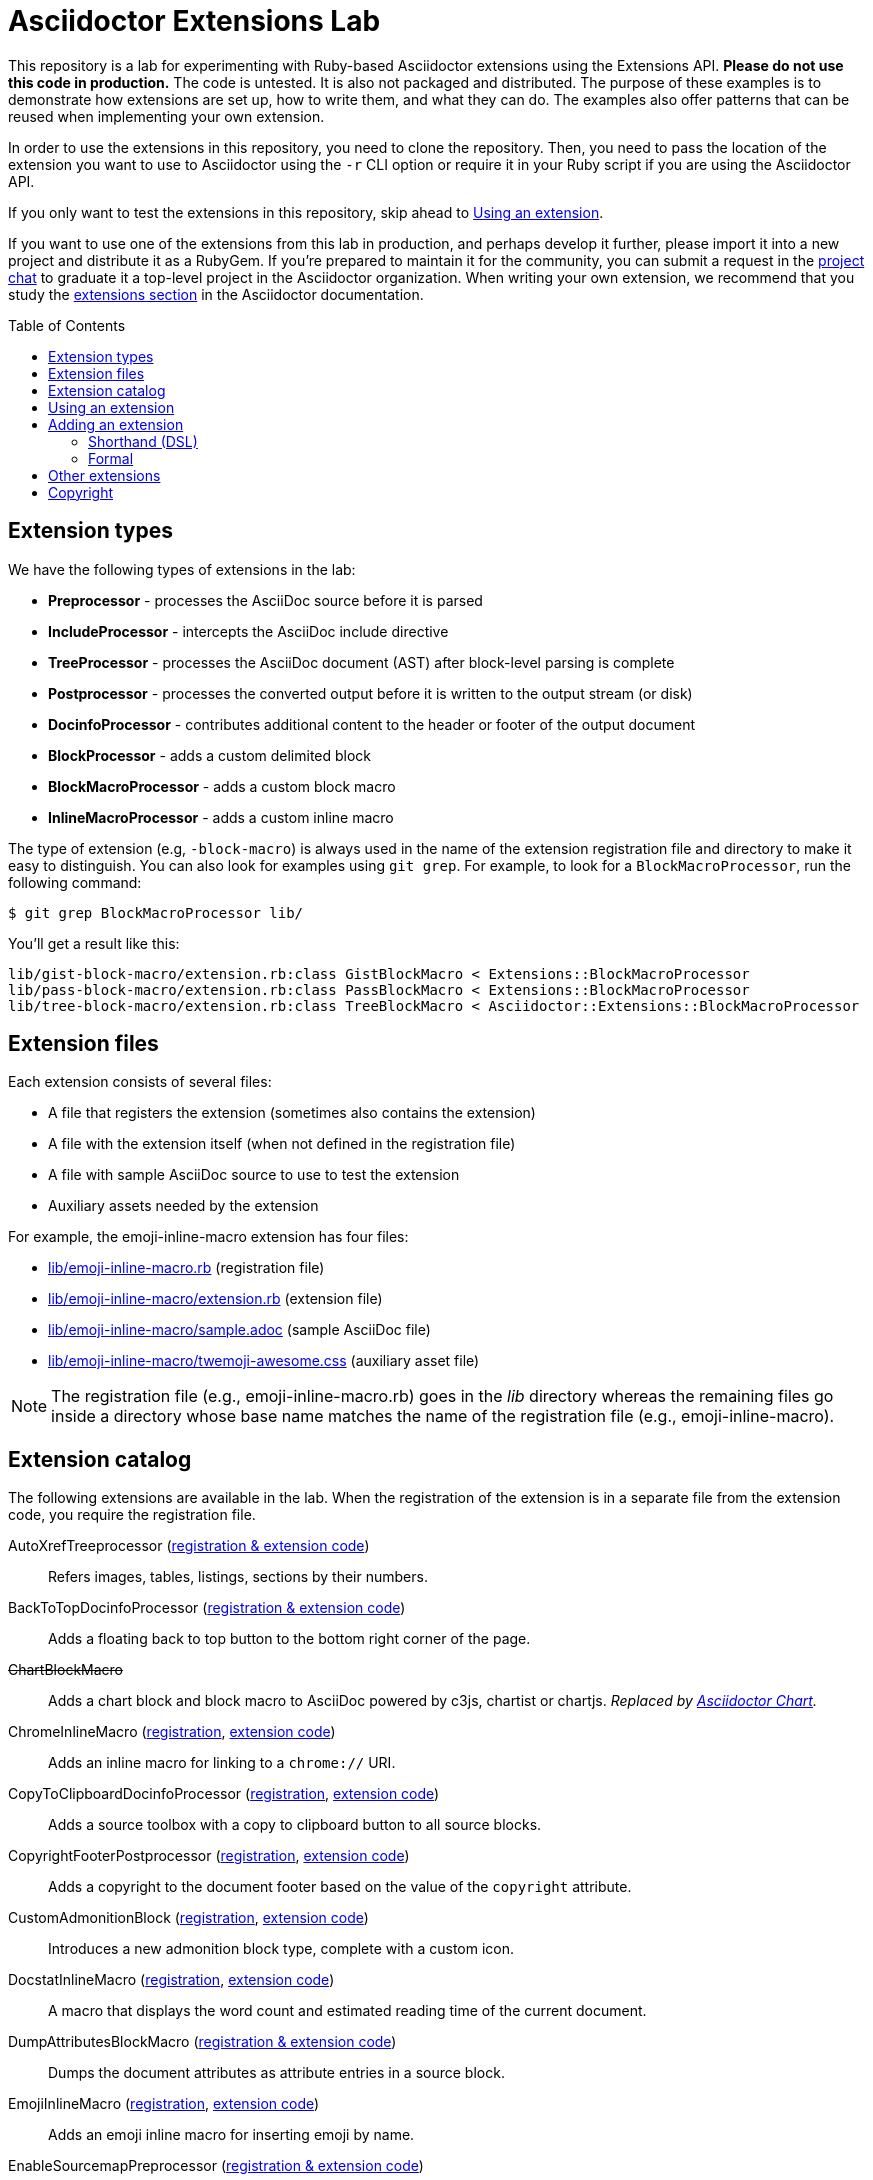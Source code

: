 = Asciidoctor Extensions Lab
:idprefix:
:idseparator: -
:toc: preamble
ifndef::env-github[:icons: font]
ifdef::env-github[]
:toclevels: 1
:!toc-title:
:note-caption: :paperclip:
:tip-caption: :bulb:
:warning-caption: :warning:
endif::[]

This repository is a lab for experimenting with Ruby-based Asciidoctor extensions using the Extensions API.
*Please do not use this code in production.*
The code is untested.
It is also not packaged and distributed.
The purpose of these examples is to demonstrate how extensions are set up, how to write them, and what they can do.
The examples also offer patterns that can be reused when implementing your own extension.

In order to use the extensions in this repository, you need to clone the repository.
Then, you need to pass the location of the extension you want to use to Asciidoctor using the `-r` CLI option or require it in your Ruby script if you are using the Asciidoctor API.

If you only want to test the extensions in this repository, skip ahead to <<using-an-extension>>.

If you want to use one of the extensions from this lab in production, and perhaps develop it further, please import it into a new project and distribute it as a RubyGem.
If you're prepared to maintain it for the community, you can submit a request in the https://asciidoctor.zulipchat.com[project chat] to graduate it a top-level project in the Asciidoctor organization.
When writing your own extension, we recommend that you study the https://docs.asciidoctor.org/asciidoctor/latest/extensions/[extensions section] in the Asciidoctor documentation.

== Extension types

We have the following types of extensions in the lab:

* *Preprocessor* - processes the AsciiDoc source before it is parsed
* *IncludeProcessor* - intercepts the AsciiDoc include directive
* *TreeProcessor* - processes the AsciiDoc document (AST) after block-level parsing is complete
* *Postprocessor* - processes the converted output before it is written to the output stream (or disk)
* *DocinfoProcessor* - contributes additional content to the header or footer of the output document
* *BlockProcessor* - adds a custom delimited block
* *BlockMacroProcessor* - adds a custom block macro
* *InlineMacroProcessor* - adds a custom inline macro

The type of extension (e.g, `-block-macro`) is always used in the name of the extension registration file and directory to make it easy to distinguish.
You can also look for examples using `git grep`.
For example, to look for a `BlockMacroProcessor`, run the following command:

 $ git grep BlockMacroProcessor lib/

You'll get a result like this:

....
lib/gist-block-macro/extension.rb:class GistBlockMacro < Extensions::BlockMacroProcessor
lib/pass-block-macro/extension.rb:class PassBlockMacro < Extensions::BlockMacroProcessor
lib/tree-block-macro/extension.rb:class TreeBlockMacro < Asciidoctor::Extensions::BlockMacroProcessor
....

== Extension files

Each extension consists of several files:

* A file that registers the extension (sometimes also contains the extension)
* A file with the extension itself (when not defined in the registration file)
* A file with sample AsciiDoc source to use to test the extension
* Auxiliary assets needed by the extension

For example, the emoji-inline-macro extension has four files:

* https://github.com/asciidoctor/asciidoctor-extensions-lab/blob/master/lib/emoji-inline-macro.rb[lib/emoji-inline-macro.rb] (registration file)
* https://github.com/asciidoctor/asciidoctor-extensions-lab/blob/master/lib/emoji-inline-macro/extension.rb[lib/emoji-inline-macro/extension.rb] (extension file)
* https://github.com/asciidoctor/asciidoctor-extensions-lab/blob/master/lib/emoji-inline-macro/sample.adoc[lib/emoji-inline-macro/sample.adoc] (sample AsciiDoc file)
* https://github.com/asciidoctor/asciidoctor-extensions-lab/blob/master/lib/emoji-inline-macro/twemoji-awesome.css[lib/emoji-inline-macro/twemoji-awesome.css] (auxiliary asset file)

NOTE: The registration file (e.g., emoji-inline-macro.rb) goes in the [path]_lib_ directory whereas the remaining files go inside a directory whose base name matches the name of the registration file (e.g., emoji-inline-macro).

== Extension catalog

The following extensions are available in the lab.
When the registration of the extension is in a separate file from the extension code, you require the registration file.

AutoXrefTreeprocessor (link:lib/autoxref-treeprocessor.rb[registration & extension code])::
Refers images, tables, listings, sections by their numbers.

BackToTopDocinfoProcessor (link:lib/back-to-top-docinfo-processor.rb[registration & extension code])::
Adds a floating back to top button to the bottom right corner of the page.

pass:m[<del>ChartBlockMacro</del>]::
Adds a chart block and block macro to AsciiDoc powered by c3js, chartist or chartjs.
_Replaced by https://github.com/asciidoctor/asciidoctor-chart/[Asciidoctor Chart]._

ChromeInlineMacro (link:lib/chrome-inline-macro.rb[registration], link:lib/chrome-inline-macro/extension.rb[extension code])::
Adds an inline macro for linking to a `chrome://` URI.

CopyToClipboardDocinfoProcessor (link:lib/copy-to-clipboard-docinfo-processor.rb[registration], link:lib/copy-to-clipboard-docinfo-processor/extension.rb[extension code])::
Adds a source toolbox with a copy to clipboard button to all source blocks.

CopyrightFooterPostprocessor (link:lib/copyright-footer-postprocessor.rb[registration], link:lib/copyright-footer-postprocessor/extension.rb[extension code])::
Adds a copyright to the document footer based on the value of the `copyright` attribute.

CustomAdmonitionBlock (link:lib/custom-admonition-block.rb[registration], link:lib/custom-admonition-block/extension.rb[extension code])::
Introduces a new admonition block type, complete with a custom icon.

DocstatInlineMacro (link:lib/docstat-inline-macro.rb[registration], link:lib/docstat-inline-macro/extension.rb[extension code])::
A macro that displays the word count and estimated reading time of the current document.

DumpAttributesBlockMacro (link:lib/dump-attributes-block-macro.rb[registration & extension code])::
Dumps the document attributes as attribute entries in a source block.

EmojiInlineMacro (link:lib/emoji-inline-macro.rb[registration], link:lib/emoji-inline-macro/extension.rb[extension code])::
Adds an emoji inline macro for inserting emoji by name.

EnableSourcemapPreprocessor (link:lib/enable-sourcemap-preprocessor.rb[registration & extension code])::
Specifies sourcemap attribute for document.

ExternalHeaderAttributesPreprocessor (link:lib/external-header-attributes-preprocessor.rb[registration], link:lib/external-header-attributes-preprocessor/extension.rb[extension code])::
Reads additional AsciiDoc attributes from a YAML-based configuration file and adds them to the document header.

FoldLinesTreeProcessor (link:lib/fold-lines-tree-processor.rb[registration & extension code])::
Replaces newlines (i.e., line feeds) in paragraphs with a single space.

FootnotesBlockMacro (link:lib/footnotes-block-macro.rb[registration], link:lib/footnotes-block-macro/extension.rb[extension code])::
Consumes the footnotes from the document catalog and puts them into a dedicated section.

FrontMatterPreprocessor (link:lib/front-matter-preprocessor.rb[registration], link:lib/front-matter-preprocessor/extension.rb[extension code])::
Emulates the built-in behavior of Asciidoctor to sweep away YAML front matter into the `front-matter` attribute.

GitMetadataInlineMacro (link:lib/git-metadata-inline-macro.rb[registration], link:lib/git-metadata-inline-macro/extension.rb[extension code])::
Provide information on references using a macro (e.g. commits, branches and tags).

GitMetadataPreprocessor (link:lib/git-metadata-preprocessor.rb[registration], link:lib/git-metadata-preprocessor/extension.rb[extension code])::
Provide information on the local git repository, e.g. the branch or tag name or the commit id.

GistBlockMacro (link:lib/gist-block-macro.rb[registration], link:lib/gist-block-macro/extension.rb[extension code])::
Adds a block macro to embed a gist into an AsciiDoc document.

GlobIncludeProcessor (link:lib/glob-include-processor.rb[registration], link:lib/glob-include-processor/extension.rb[extension code])::
Enhances the include directive to support a glob expression to include all matching files.

GoogleAnalyticsDocinfoProcessor (link:lib/google-analytics-docinfoprocessor.rb[registration & extension code])::
Adds the Google Analytics code for the account identified by the `google-analytics-account` attribute to the bottom of the HTML document.

HardbreaksPreprocessor (link:lib/hardbreaks-preprocessor.rb[registration & extension code])::
Adds hardbreaks to the end of all non-empty lines that aren't section titles.

HighlightTreeprocessor (link:lib/highlight-treeprocessor.rb[registration & extension code])::
Highlights source blocks using the highlight command.

ImplicitApidocInlineMacro (link:lib/implicit-apidoc-inline-macro.rb[registration & extension code])::
Adds an inline macro for linking to the Javadoc of a class in the Java EE API.

ImplicitHeaderIncludeProcessor (link:lib/implicit-header-include-processor.rb[registration], link:lib/implicit-header-include-processor/extension.rb[extension code])::
Skips the implicit author line below the document title in included documents.

LicenseUrlDocinfoProcessor (link:lib/license-url-docinfoprocessor.rb[registration & extension code])::
Adds a link to the license specified by the `license` attribute to the document header.

LoremBlockMacro (link:lib/lorem-block-macro.rb[registration & extension code])::
Generates lorem ipsum text using the Middleman lorem extension. (Requires middleman >= 4.0.0).

ManInlineMacro (link:lib/man-inline-macro.rb[registration], link:lib/man-inline-macro/extension.rb[extension code])::
Adds an inline macro for linking to another man page (used in the Git documentation).

pass:m[<del>MathematicalTreeprocessor</del>]::
Converts all latexmath blocks to SVG using the Mathematical library.
_Replaced by https://github.com/asciidoctor/asciidoctor-mathematical/[Asciidoctor Mathematical]._

MarkdownLinkInlineMacro (link:lib/markdown-link-inline-macro.rb[registration & extension code])::
Parses a Markdown-style link.

MentionsInlineMacro (link:lib/mentions-inline-macro.rb[registration & extension code])::
Detects Twitter-style username mentions and converts them to links.

MultipageHtml5Converter (link:lib/multipage-html5-converter.rb[registration & extension code])::
A converter that chunks the HTML5 output into multiple pages.
This extension is merely a proof of concept.
You can find a complete implementation of a multipage HTML converter at https://github.com/owenh000/asciidoctor-multipage.

MultirowTableHeaderTreeProcessor (link:lib/multirow-table-header-tree-processor.rb[registration & extension code])::
Promotes additional rows from the table body to the table head(er).
Number of header rows is controlled by the `hrows` attribute on the table block.

NestedOpenBlock (link:lib/nested-open-block.rb[registration & extension code])::
Allows open blocks to be nested by repurposing the example container as an open block.

NumberParagraphsTreeProcessor (link:lib/number-paragraphs-tree-processor.rb[registration], link:lib/number-paragraphs-tree-processor/extension.rb[extension code])::
Naively numbers paragraphs based on position.

PassBlockMacro (link:lib/pass-block-macro.rb[registration], link:lib/pass-block-macro/extension.rb[extension code])::
Adds a pass block macro to AsciiDoc.

PickInlineMacro (link:lib/pick-inline-macro.rb[registration & extension code])::
Adds an inline macro for selecting between two values based on the value of another attribute.

PullquoteInlineMacro (link:lib/pullquote-inline-macro.rb[registration], link:lib/pullquote-inline-macro/extension.rb[extension code])::
Adds an inline macro to pull a quote out of the flow and display it in a sidebar.

RubyAttributesPreprocessor (link:lib/ruby-attributes-preprocessor.rb[registration], link:lib/ruby-attributes-preprocessor/extension.rb[extension code])::
Makes information about the Ruby runtime available to the document by defining document attributes for all constants that begin with RUBY_ (e.g, ruby-version).

SectnumoffsetTreeprocessor (link:lib/sectnumoffset-treeprocessor.rb[registration & extension code])::
Increments all level-1 section numbers (and subsequently all subsections) by the value of the `sectnumoffset` attribute.

ShellSessionTreeProcessor (link:lib/shell-session-treeprocessor.rb[registration], link:lib/shell-session-treeprocessor/extension.rb[extension code])::
Detects a shell command and trailing output and styles it for display in HTML.

ShoutBlock (link:lib/shout-block.rb[registration], link:lib/shout-block/extension.rb[extension code])::
Converts all text inside a delimited block named `shout` to uppercase and adds trailing exclamation marks.

ShowCommentsPreprocessor (link:lib/showcomments-preprocessor.rb[registration & extension code])::
Converts line comments to visual elements (normally dropped).

SlimBlock (link:lib/slim-block.rb[registration], link:lib/slim-block/extension.rb[extension code])::
Passes the content in blocks named `slim` to the Slim template engine for processing.

StepsPostprocessor (link:lib/steps-postprocessor.rb[registration], link:lib/steps-postprocessor/extension.rb[extension code])::
Styles an ordered list as a procedure list.

TelInlineMacro (link:lib/tel-inline-macro.rb[registration & extension code])::
Adds an inline macro for linking to a `tel:` URI.

TermInlineMacro (link:lib/term-inline-macro.rb[registration & extension code])::
Demonstrates how to convert an inline macro into a span of text with a role.

TexPreprocessor (link:lib/tex-preprocessor.rb[registration], link:lib/tex-preprocessor/extension.rb[extension code])::
Interprets tex markup embedded inside of AsciiDoc.

TextqlBlock (link:lib/textql-block.rb[registration & extension code])::
Adds a block for using textql to process data in an AsciiDoc document.

TreeBlockMacro (link:lib/tree-block-macro.rb[registration], link:lib/tree-block-macro/extension.rb[extension code])::
Adds a block macro to show the output of the `tree` command.

UndoReplacementsPostprocessor (link:lib/undo-replacements-postprocessor.rb[registration & extension code])::
Reverses the text replacements that are performed by Asciidoctor.

UriIncludeProcessor (link:lib/uri-include-processor.rb[registration], link:lib/uri-include-processor/extension.rb[extension code])::
Emulates the built-in behavior of Asciidoctor to include content from a URI.

ViewResultDocinfoProcessor (link:lib/view-result-docinfoprocessor.rb[registration], link:lib/view-result-docinfoprocessor/extension.rb[extension code])::
Adds an interactive toggle to block content marked as a view result.

WhitespaceIncludeProcessor (link:lib/whitespace-include-processor.rb[registration & extension code])::
An include processor that substitutes tabs with spaces (naively) in included source code.

XmlEntityPostprocessor (link:lib/xml-entity-postprocessor.rb[registration], link:lib/xml-entity-postprocessor/extension.rb[extension code])::
Converts named entities to character entities so they can be resolved without the use of external entity declarations.

////
//^

See also:

JIRAInlineMacro, https://github.com/jbosstools/jbosstools-website/blob/master/_ext/asciidoctor_extensions.rb::
Generates a link to the JIRA issue by issue number.
////

== Using an extension

Before creating your own extensions, it would be wise to run one yourself.
First, make sure Asciidoctor is installed:

 $ gem install asciidoctor

Next, run the extension from the root directory of the project:

 $ asciidoctor -r lib/emoji-inline-macro.rb lib/emoji-inline-macro/sample.adoc
 # asciidoctor: FAILED: 'lib/emoji-inline-macro.rb' could not be loaded
 # Use --trace for backtrace

Oops!
We forgot to include the leading `./` when using the `-r` flag
Let's try again:

 $ asciidoctor -r ./lib/emoji-inline-macro.rb lib/emoji-inline-macro/sample.adoc

All right, it ran!
The output file, [path]_sample.html_, was created in the same directory as the source file, [path]_sample.adoc_.

The relevant bits of the input and output are shown below.

._lib/emoji-inline-macro/sample.adoc_
[,asciidoc]
----
Faster than a emoji:turtle[1x]!

This is an example of how you can emoji:heart[lg] Asciidoctor and Twitter Emoji.
----

._lib/emoji-inline-macro/sample.html_
[,html]
----
<div class="paragraph">
<p>Faster than a <i class="twa twa-1x twa-turtle"></i>!</p>
</div>
<div class="paragraph">
<p>This is an example of how you can <i class="twa twa-lg twa-heart"></i> Asciidoctor and Twitter Emoji.</p>
</div>
----

WARNING: Certain extensions require additional libraries.
Please consult the extension's registration file for details about what is required to use it.

== Adding an extension

You can find examples of various ways to define an extension in the link:lib/shout-block.rb[] extension.

=== Shorthand (DSL)

If you're creating a trivial extension, you can define the extension using the extension DSL directly in the registration file.
Create a new file in the [path]_lib_ directory.
Include the extension type in the name of the file so others are clear what type of extension it is.

._lib/sample-block.rb_
[,ruby]
----
Asciidoctor::Extensions.register do
  block do
    named :sample
    on_context :open

    process do |parent, reader, attrs|
      create_paragraph parent, reader.lines, attrs
    end
  end
end
----

=== Formal

If you're creating a more complex extension or want to enable reuse, you're encouraged to move the extension code to the [path]_extension.rb_ inside a directory with the same base name as the registration file.
In the case of a block, block macro or inline macro, this enables you to register the extension multiple times.

._lib/sample-block.rb_
[,ruby]
----
RUBY_ENGINE == 'opal' ? (require 'sample-block/extension') : (require_relative 'sample-block/extension')

Asciidoctor::Extensions.register do
  block SampleBlock
end
----

._lib/sample-block/extension.rb_
[,ruby]
----
class SampleBlock < Asciidoctor::Extensions::BlockProcessor
  use_dsl
  named :sample
  on_context :open

  def process parent, reader, attrs
    create_paragraph parent, reader.lines, attrs
  end
end
----

It's customary to provide a sample AsciiDoc file named [path]_sample.adoc_ inside the extension subdirectory that others can use to try the extension.
You should also add your extension to the <<extension-catalog>> section along with a short description of what it does.

== Other extensions

See http://asciidoctor.org/docs/extensions/[this list] of official and community extensions for Asciidoctor.

Here are some other experimental extensions.

* https://launchpad.net/imagemap-block-processor[imagemap block processor] - Adds an image with an imagemap using targets specified in the contents of the block.
Note that this extension does not follow the standard use of block attrlists and is therefore considered to be experimental.
However, it could be a useful starting point for someone interesting in creating one that is more conventional.

You may also be interested in these extensions which were submitted, but never merged:

* https://github.com/asciidoctor/asciidoctor-extensions-lab/pull/66[gallery block]
* https://github.com/asciidoctor/asciidoctor-extensions-lab/pull/90[create section numbers tree processor]
* https://github.com/asciidoctor/asciidoctor-extensions-lab/pull/67[icons for toc]
* https://github.com/asciidoctor/asciidoctor-extensions-lab/pull/80[image sizing tree processor]
* https://github.com/asciidoctor/asciidoctor-extensions-lab/pull/85[line number tree processor]
* https://github.com/asciidoctor/asciidoctor-extensions-lab/pull/100[indir include processor]
* https://github.com/asciidoctor/asciidoctor-extensions-lab/pull/113[figure numbering by chapter tree processor]

== Copyright

Copyright (C) 2014-present The Asciidoctor Project.
Free use of this software is granted under the terms of the MIT License.

See the link:LICENSE.adoc[LICENSE] file for details.
